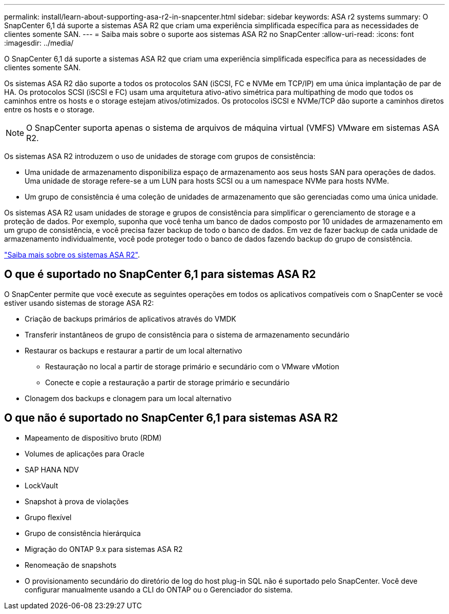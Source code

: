 ---
permalink: install/learn-about-supporting-asa-r2-in-snapcenter.html 
sidebar: sidebar 
keywords: ASA r2 systems 
summary: O SnapCenter 6,1 dá suporte a sistemas ASA R2 que criam uma experiência simplificada específica para as necessidades de clientes somente SAN. 
---
= Saiba mais sobre o suporte aos sistemas ASA R2 no SnapCenter
:allow-uri-read: 
:icons: font
:imagesdir: ../media/


[role="lead"]
O SnapCenter 6,1 dá suporte a sistemas ASA R2 que criam uma experiência simplificada específica para as necessidades de clientes somente SAN.

Os sistemas ASA R2 dão suporte a todos os protocolos SAN (iSCSI, FC e NVMe em TCP/IP) em uma única implantação de par de HA. Os protocolos SCSI (iSCSI e FC) usam uma arquitetura ativo-ativo simétrica para multipathing de modo que todos os caminhos entre os hosts e o storage estejam ativos/otimizados. Os protocolos iSCSI e NVMe/TCP dão suporte a caminhos diretos entre os hosts e o storage.


NOTE: O SnapCenter suporta apenas o sistema de arquivos de máquina virtual (VMFS) VMware em sistemas ASA R2.

Os sistemas ASA R2 introduzem o uso de unidades de storage com grupos de consistência:

* Uma unidade de armazenamento disponibiliza espaço de armazenamento aos seus hosts SAN para operações de dados. Uma unidade de storage refere-se a um LUN para hosts SCSI ou a um namespace NVMe para hosts NVMe.
* Um grupo de consistência é uma coleção de unidades de armazenamento que são gerenciadas como uma única unidade.


Os sistemas ASA R2 usam unidades de storage e grupos de consistência para simplificar o gerenciamento de storage e a proteção de dados. Por exemplo, suponha que você tenha um banco de dados composto por 10 unidades de armazenamento em um grupo de consistência, e você precisa fazer backup de todo o banco de dados. Em vez de fazer backup de cada unidade de armazenamento individualmente, você pode proteger todo o banco de dados fazendo backup do grupo de consistência.

https://docs.netapp.com/us-en/asa-r2/get-started/learn-about.html["Saiba mais sobre os sistemas ASA R2"].



== O que é suportado no SnapCenter 6,1 para sistemas ASA R2

O SnapCenter permite que você execute as seguintes operações em todos os aplicativos compatíveis com o SnapCenter se você estiver usando sistemas de storage ASA R2:

* Criação de backups primários de aplicativos através do VMDK
* Transferir instantâneos de grupo de consistência para o sistema de armazenamento secundário
* Restaurar os backups e restaurar a partir de um local alternativo
+
** Restauração no local a partir de storage primário e secundário com o VMware vMotion
** Conecte e copie a restauração a partir de storage primário e secundário


* Clonagem dos backups e clonagem para um local alternativo




== O que não é suportado no SnapCenter 6,1 para sistemas ASA R2

* Mapeamento de dispositivo bruto (RDM)
* Volumes de aplicações para Oracle
* SAP HANA NDV
* LockVault
* Snapshot à prova de violações
* Grupo flexível
* Grupo de consistência hierárquica
* Migração do ONTAP 9.x para sistemas ASA R2
* Renomeação de snapshots
* O provisionamento secundário do diretório de log do host plug-in SQL não é suportado pelo SnapCenter. Você deve configurar manualmente usando a CLI do ONTAP ou o Gerenciador do sistema.

